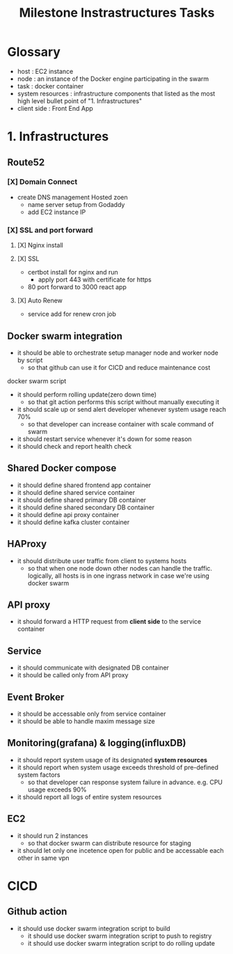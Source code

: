 #+TITLE: Milestone Instrastructures Tasks

* Glossary
- host : EC2 instance
- node : an instance of the Docker engine participating in the swarm
- task : docker container
- system resources : infrastructure components that listed as the most high level bullet point of "1. Infrastructures"
- client side : Front End App
* 1. Infrastructures
** Route52
*** [X] Domain Connect
- create DNS management Hosted zoen
  - name server setup from Godaddy
  - add EC2 instance IP
*** [X] SSL and port forward
**** [X] Nginx install
**** [X] SSL
- certbot install for nginx and run
  - apply port 443 with certificate for https
- 80 port forward to 3000 react app
**** [X] Auto Renew
- service add for renew cron job

** Docker swarm integration
- it should be able to orchestrate setup manager node and worker node by script
  - so that github can use it for CICD and reduce maintenance cost
**** docker swarm script
- it should perform rolling update(zero down time)
  - so that git action performs this script without manually executing it
- it should scale up or send alert developer whenever system usage reach 70%
  - so that developer can increase container with scale command of swarm
- it should restart service whenever it's down for some reason
- it should check and report health check

** Shared Docker compose
- it should define shared frontend app container
- it should define shared service container
- it should define shared primary DB container
- it should define shared secondary DB container
- it should define api proxy container
- it should define kafka cluster container

** HAProxy
- it should distribute user traffic from client to systems hosts
  - so that when one node down other nodes can handle the traffic. logically, all hosts is in one ingrass network in case we're using docker swarm

** API proxy
- it should forward a HTTP request from *client side* to the service container

** Service
- it should communicate with designated DB container
- it should be called only from API proxy
  
** Event Broker
- it should be accessable only from service container
- it should be able to handle maxim message size

** Monitoring(grafana) & logging(influxDB)
- it should report system usage of its designated *system resources*
- it should report when system usage exceeds threshold of pre-defined system factors
  - so that developer can response system failure in advance. e.g. CPU usage exceeds 90%
- it should report all logs of entire system resources

** EC2
- it should run 2 instances
  - so that docker swarm can distribute resource for staging
- it should let only one incetence open for public and be accessable each other in same vpn 

* CICD
** Github action
- it should use docker swarm integration script to build
    - it should use docker swarm integration script to push to registry
    - it should use docker swarm integration script to do rolling update
